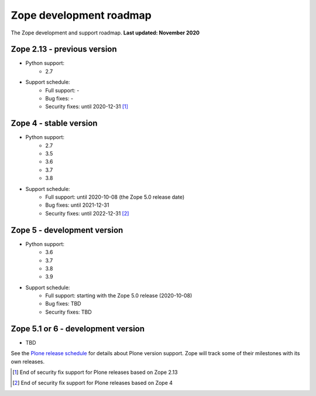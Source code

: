 Zope development roadmap
========================

The Zope development and support roadmap. **Last updated: November 2020**


Zope 2.13 - previous version
----------------------------

* Python support:
    - 2.7

* Support schedule:
    - Full support: -
    - Bug fixes: -
    - Security fixes: until 2020-12-31 [1]_


Zope 4 - stable version
-----------------------

* Python support:
    - 2.7
    - 3.5
    - 3.6
    - 3.7
    - 3.8

* Support schedule:
    - Full support: until 2020-10-08 (the Zope 5.0 release date)
    - Bug fixes: until 2021-12-31
    - Security fixes: until 2022-12-31 [2]_


Zope 5 - development version
----------------------------

* Python support:
    - 3.6
    - 3.7
    - 3.8
    - 3.9

* Support schedule:
    - Full support: starting with the Zope 5.0 release (2020-10-08)
    - Bug fixes: TBD
    - Security fixes: TBD


Zope 5.1 or 6 - development version
-----------------------------------

* TBD


See the `Plone release schedule <https://plone.org/download/release-schedule>`_
for details about Plone version support. Zope will track some of their
milestones with its own releases.


.. [1] End of security fix support for Plone releases based on Zope 2.13
.. [2] End of security fix support for Plone releases based on Zope 4
